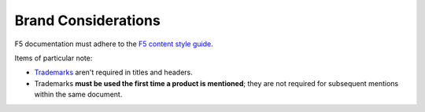 Brand Considerations
````````````````````

F5 documentation must adhere to the `F5 content style guide <https://hive.f5.com/docs/DOC-18823?sr=stream&ru=7111>`_.

Items of particular note:

- `Trademarks <https://f5.com/about-us/policies/trademarks>`_ aren't required in titles and headers.
- Trademarks **must be used the first time a product is mentioned**; they are not required for subsequent mentions within the same document.
